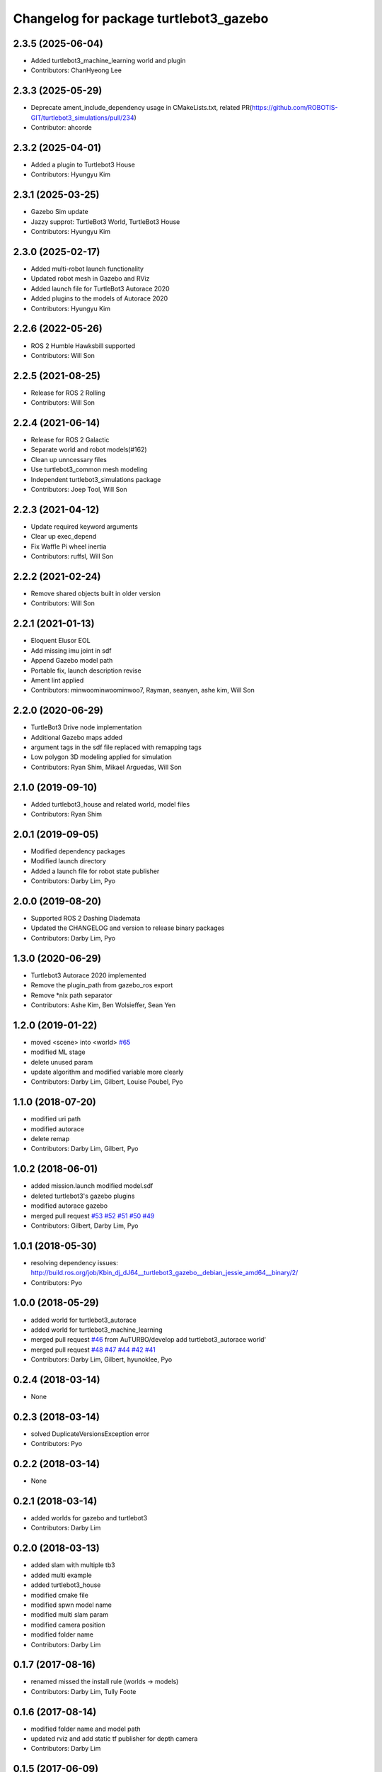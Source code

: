 ^^^^^^^^^^^^^^^^^^^^^^^^^^^^^^^^^^^^^^^
Changelog for package turtlebot3_gazebo
^^^^^^^^^^^^^^^^^^^^^^^^^^^^^^^^^^^^^^^

2.3.5 (2025-06-04)
------------------
* Added turtlebot3_machine_learning world and plugin
* Contributors: ChanHyeong Lee

2.3.3 (2025-05-29)
------------------
* Deprecate ament_include_dependency usage in CMakeLists.txt, related PR(https://github.com/ROBOTIS-GIT/turtlebot3_simulations/pull/234)
* Contributor: ahcorde

2.3.2 (2025-04-01)
------------------
* Added a plugin to Turtlebot3 House
* Contributors: Hyungyu Kim

2.3.1 (2025-03-25)
------------------
* Gazebo Sim update
* Jazzy supprot: TurtleBot3 World, TurtleBot3 House
* Contributors: Hyungyu Kim

2.3.0 (2025-02-17)
------------------
* Added multi-robot launch functionality
* Updated robot mesh in Gazebo and RViz
* Added launch file for TurtleBot3 Autorace 2020
* Added plugins to the models of Autorace 2020
* Contributors: Hyungyu Kim

2.2.6 (2022-05-26)
------------------
* ROS 2 Humble Hawksbill supported
* Contributors: Will Son

2.2.5 (2021-08-25)
------------------
* Release for ROS 2 Rolling
* Contributors: Will Son

2.2.4 (2021-06-14)
------------------
* Release for ROS 2 Galactic
* Separate world and robot models(#162)
* Clean up unncessary files
* Use turtlebot3_common mesh modeling
* Independent turtlebot3_simulations package
* Contributors: Joep Tool, Will Son

2.2.3 (2021-04-12)
------------------
* Update required keyword arguments
* Clear up exec_depend
* Fix Waffle Pi wheel inertia
* Contributors: ruffsl, Will Son

2.2.2 (2021-02-24)
------------------
* Remove shared objects built in older version
* Contributors: Will Son

2.2.1 (2021-01-13)
------------------
* Eloquent Elusor EOL
* Add missing imu joint in sdf
* Append Gazebo model path
* Portable fix, launch description revise
* Ament lint applied
* Contributors: minwoominwoominwoo7, Rayman, seanyen, ashe kim, Will Son

2.2.0 (2020-06-29)
------------------
* TurtleBot3 Drive node implementation
* Additional Gazebo maps added
* argument tags in the sdf file replaced with remapping tags
* Low polygon 3D modeling applied for simulation
* Contributors: Ryan Shim, Mikael Arguedas, Will Son

2.1.0 (2019-09-10)
------------------
* Added turtlebot3_house and related world, model files
* Contributors: Ryan Shim

2.0.1 (2019-09-05)
------------------
* Modified dependency packages
* Modified launch directory
* Added a launch file for robot state publisher
* Contributors: Darby Lim, Pyo

2.0.0 (2019-08-20)
------------------
* Supported ROS 2 Dashing Diademata
* Updated the CHANGELOG and version to release binary packages
* Contributors: Darby Lim, Pyo

1.3.0 (2020-06-29)
------------------
* Turtlebot3 Autorace 2020 implemented
* Remove the plugin_path from gazebo_ros export
* Remove *nix path separator
* Contributors: Ashe Kim, Ben Wolsieffer, Sean Yen

1.2.0 (2019-01-22)
------------------
* moved <scene> into <world> `#65 <https://github.com/ROBOTIS-GIT/turtlebot3_simulations/issues/65>`_
* modified ML stage
* delete unused param
* update algorithm and modified variable more clearly
* Contributors: Darby Lim, Gilbert, Louise Poubel, Pyo

1.1.0 (2018-07-20)
------------------
* modified uri path
* modified autorace
* delete remap
* Contributors: Darby Lim, Gilbert, Pyo

1.0.2 (2018-06-01)
------------------
* added mission.launch modified model.sdf
* deleted turtlebot3's gazebo plugins
* modified autorace gazebo
* merged pull request `#53 <https://github.com/ROBOTIS-GIT/turtlebot3_simulations/issues/53>`_ `#52 <https://github.com/ROBOTIS-GIT/turtlebot3_simulations/issues/52>`_ `#51 <https://github.com/ROBOTIS-GIT/turtlebot3_simulations/issues/51>`_ `#50 <https://github.com/ROBOTIS-GIT/turtlebot3_simulations/issues/50>`_ `#49 <https://github.com/ROBOTIS-GIT/turtlebot3_simulations/issues/49>`_
* Contributors: Gilbert, Darby Lim, Pyo

1.0.1 (2018-05-30)
------------------
* resolving dependency issues:
  http://build.ros.org/job/Kbin_dj_dJ64__turtlebot3_gazebo__debian_jessie_amd64__binary/2/
* Contributors: Pyo

1.0.0 (2018-05-29)
------------------
* added world for turtlebot3_autorace
* added world for turtlebot3_machine_learning
* merged pull request `#46 <https://github.com/ROBOTIS-GIT/turtlebot3_simulations/issues/46>`_ from AuTURBO/develop
  add turtlebot3_autorace world'
* merged pull request `#48 <https://github.com/ROBOTIS-GIT/turtlebot3_simulations/issues/48>`_ `#47 <https://github.com/ROBOTIS-GIT/turtlebot3_simulations/issues/47>`_ `#44 <https://github.com/ROBOTIS-GIT/turtlebot3_simulations/issues/44>`_ `#42 <https://github.com/ROBOTIS-GIT/turtlebot3_simulations/issues/42>`_ `#41 <https://github.com/ROBOTIS-GIT/turtlebot3_simulations/issues/41>`_
* Contributors: Darby Lim, Gilbert, hyunoklee, Pyo

0.2.4 (2018-03-14)
------------------
* None

0.2.3 (2018-03-14)
------------------
* solved DuplicateVersionsException error
* Contributors: Pyo

0.2.2 (2018-03-14)
------------------
* None

0.2.1 (2018-03-14)
------------------
* added worlds for gazebo and turtlebot3
* Contributors: Darby Lim

0.2.0 (2018-03-13)
------------------
* added slam with multiple tb3
* added multi example
* added turtlebot3_house
* modified cmake file
* modified spwn model name
* modified multi slam param
* modified camera position
* modified folder name
* Contributors: Darby Lim

0.1.7 (2017-08-16)
------------------
* renamed missed the install rule (worlds -> models)
* Contributors: Darby Lim, Tully Foote

0.1.6 (2017-08-14)
------------------
* modified folder name and model path
* updated rviz and add static tf publisher for depth camera
* Contributors: Darby Lim

0.1.5 (2017-06-09)
------------------
* modified make files for dependencies
* updated turtlebot3 sim
* updated world config
* Contributors: Darby Lim

0.1.4 (2017-05-23)
------------------
* added as new meta-packages and version update (0.1.4)
* Contributors: Darby Lim, Pyo
